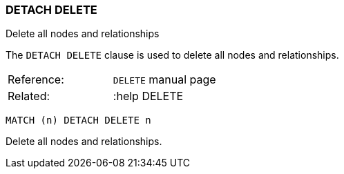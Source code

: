 [[detach-delete]]
=== DETACH DELETE

Delete all nodes and relationships

The `DETACH DELETE` clause is used to delete all nodes and
relationships.

[cols=",",]
|================================
|Reference: |`DELETE` manual page
|Related: |:help DELETE
|================================

-------------------------
MATCH (n) DETACH DELETE n
-------------------------

Delete all nodes and relationships.
